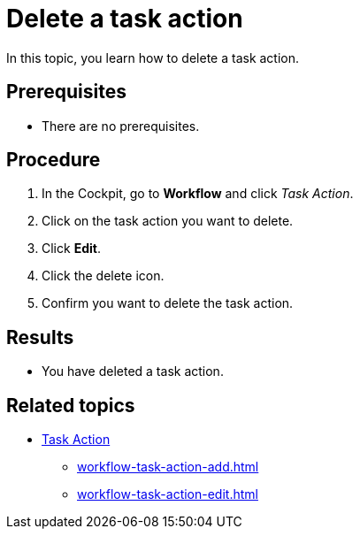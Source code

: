 = Delete a task action

In this topic, you learn how to delete a task action.

== Prerequisites

* There are no prerequisites.

== Procedure

. In the Cockpit, go to *Workflow* and click _Task Action_.
. Click on the task action you want to delete.
. Click *Edit*.
. Click the delete icon.
. Confirm you want to delete the task action.

== Results

* You have deleted a task action.

== Related topics

* xref:workflow-task-action.adoc[Task Action]
** xref:workflow-task-action-add.adoc[]
** xref:workflow-task-action-edit.adoc[]